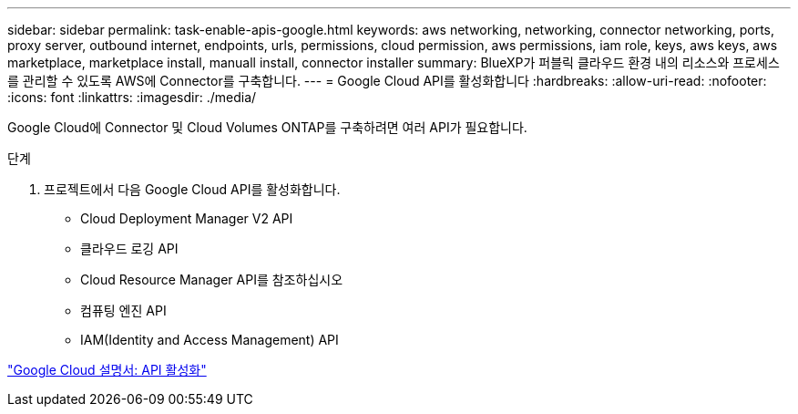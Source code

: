 ---
sidebar: sidebar 
permalink: task-enable-apis-google.html 
keywords: aws networking, networking, connector networking, ports, proxy server, outbound internet, endpoints, urls, permissions, cloud permission, aws permissions, iam role, keys, aws keys, aws marketplace, marketplace install, manuall install, connector installer 
summary: BlueXP가 퍼블릭 클라우드 환경 내의 리소스와 프로세스를 관리할 수 있도록 AWS에 Connector를 구축합니다. 
---
= Google Cloud API를 활성화합니다
:hardbreaks:
:allow-uri-read: 
:nofooter: 
:icons: font
:linkattrs: 
:imagesdir: ./media/


[role="lead"]
Google Cloud에 Connector 및 Cloud Volumes ONTAP를 구축하려면 여러 API가 필요합니다.

.단계
. 프로젝트에서 다음 Google Cloud API를 활성화합니다.
+
** Cloud Deployment Manager V2 API
** 클라우드 로깅 API
** Cloud Resource Manager API를 참조하십시오
** 컴퓨팅 엔진 API
** IAM(Identity and Access Management) API




https://cloud.google.com/apis/docs/getting-started#enabling_apis["Google Cloud 설명서: API 활성화"^]
